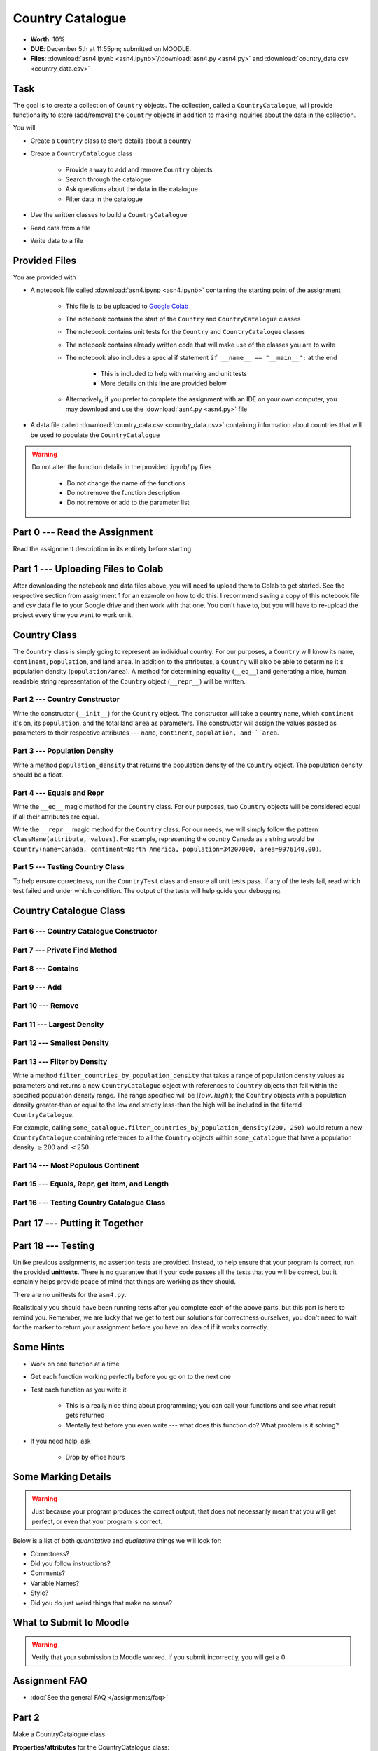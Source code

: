 *****************
Country Catalogue
*****************

* **Worth**: 10%
* **DUE**: December 5th at 11:55pm; submitted on MOODLE.
* **Files**: :download:`asn4.ipynb <asn4.ipynb>`/:download:`asn4.py <asn4.py>` and :download:`country_data.csv <country_data.csv>`


Task
====

The goal is to create a collection of ``Country`` objects. The collection, called a ``CountryCatalogue``, will provide
functionality to store (add/remove) the ``Country`` objects in addition to making inquiries about the data in the
collection.

You will

* Create a ``Country`` class to store details about a country
* Create a ``CountryCatalogue`` class

    * Provide a way to add and remove ``Country`` objects
    * Search through the catalogue
    * Ask questions about the data in the catalogue
    * Filter data in the catalogue

* Use the written classes to build a ``CountryCatalogue``
* Read data from a file
* Write data to a file


Provided Files
==============

You are provided with

* A notebook file called :download:`asn4.ipynp <asn4.ipynb>` containing the starting point of the assignment

    * This file is to be uploaded to `Google Colab <https://colab.research.google.com/>`_
    * The notebook contains the start of the ``Country`` and ``CountryCatalogue`` classes
    * The notebook contains unit tests for the ``Country`` and ``CountryCatalogue`` classes
    * The notebook contains already written code that will make use of the classes you are to write
    * The notebook also includes a special if statement ``if __name__ == "__main__":`` at the end

        * This is included to help with marking and unit tests
        * More details on this line are provided below

    * Alternatively, if you prefer to complete the assignment with an IDE on your own computer, you may download and use the :download:`asn4.py <asn4.py>` file

* A data file called :download:`country_cata.csv <country_data.csv>` containing information about countries that will be used to populate the ``CountryCatalogue``


.. warning::

    Do not alter the function details in the provided .ipynb/.py files

        * Do not change the name of the functions
        * Do not remove the function description
        * Do not remove or add to the parameter list



Part 0 --- Read the Assignment
==============================

Read the assignment description in its entirety before starting.


Part 1 --- Uploading Files to Colab
===================================

After downloading the notebook and data files above, you will need to upload them to Colab to get started. See the
respective section from assignment 1 for an example on how to do this. I recommend saving a copy of this notebook file
and csv data file to your Google drive and then work with that one. You don't have to, but you will have to re-upload
the project every time you want to work on it.


Country Class
=============

The ``Country`` class is simply going to represent an individual country. For our purposes, a ``Country`` will know its
``name``, ``continent``, ``population``, and land ``area``. In addition to the attributes, a ``Country`` will also be
able to determine it's population density (``population/area``). A method for determining equality (``__eq__``) and
generating a nice, human readable string representation of the ``Country`` object (``__repr__``) will be written.


Part 2 --- Country Constructor
------------------------------

Write the constructor (``__init__``) for the ``Country`` object. The constructor will take a country ``name``, which
``continent`` it's on, its ``population``, and the total land ``area`` as parameters. The constructor will assign the
values passed as parameters to their respective attributes --- ``name``, ``continent``, ``population, and ``area``.


Part 3 --- Population Density
-----------------------------

Write a method ``population_density`` that returns the population density of the ``Country`` object. The population
density should be a float.


Part 4 --- Equals and Repr
--------------------------

Write the ``__eq__`` magic method for the ``Country`` class. For our purposes, two ``Country`` objects will be
considered equal if all their attributes are equal.

Write the ``__repr__`` magic method for the ``Country`` class. For our needs, we will simply follow the pattern
``ClassName(attribute, values)``. For example, representing the country Canada as a string would be
``Country(name=Canada, continent=North America, population=34207000, area=9976140.00)``.


Part 5 --- Testing Country Class
--------------------------------

To help ensure correctness, run the ``CountryTest`` class and ensure all unit tests pass. If any of the tests fail, read
which test failed and under which condition. The output of the tests will help guide your debugging.


Country Catalogue Class
=======================


Part 6 --- Country Catalogue Constructor
----------------------------------------


Part 7 --- Private Find Method
------------------------------


Part 8 --- Contains
-------------------


Part 9 --- Add
--------------


Part 10 --- Remove
------------------


Part 11 --- Largest Density
---------------------------


Part 12 --- Smallest Density
----------------------------


Part 13 --- Filter by Density
-----------------------------

Write a method ``filter_countries_by_population_density`` that takes a range of population density values as parameters
and returns a new ``CountryCatalogue`` object with references to ``Country`` objects that fall within the specified
population density range. The range specified will be :math:`[low, high)`; the ``Country`` objects with a population
density greater-than or equal to the low and strictly less-than the high will be included in the filtered
``CountryCatalogue``.

For example, calling ``some_catalogue.filter_countries_by_population_density(200, 250)`` would return a new
``CountryCatalogue`` containing references to all the ``Country`` objects within ``some_catalogue`` that have a
population density :math:`\ge 200` and :math:`< 250`.


Part 14 --- Most Populous Continent
-----------------------------------


Part 15 --- Equals, Repr, get item, and Length
----------------------------------------------


Part 16 --- Testing Country Catalogue Class
-------------------------------------------



Part 17 --- Putting it Together
==============================




Part 18 --- Testing
===================

Unlike previous assignments, no assertion tests are provided. Instead, to help ensure that your program is correct, run
the provided **unittests**. There is no guarantee that if your code passes all the tests that you will be correct, but
it certainly helps provide peace of mind that things are working as they should.

There are no unittests for the ``asn4.py``.

Realistically you should have been running tests after you complete each of the above parts, but this part is here to
remind you. Remember, we are lucky that we get to test our solutions for correctness ourselves; you don't need to wait
for the marker to return your assignment before you have an idea of if it works correctly.


Some Hints
==========

* Work on one function at a time
* Get each function working perfectly before you go on to the next one
* Test each function as you write it

    * This is a really nice thing about programming; you can call your functions and see what result gets returned
    * Mentally test before you even write --- what does this function do? What problem is it solving?

* If you need help, ask

    * Drop by office hours


Some Marking Details
====================

.. warning::
    Just because your program produces the correct output, that does not necessarily mean that you will get perfect, or
    even that your program is correct.

Below is a list of both *quantitative* and *qualitative* things we will look for:

* Correctness?
* Did you follow instructions?
* Comments?
* Variable Names?
* Style?
* Did you do just weird things that make no sense?


What to Submit to Moodle
========================



.. warning::

    Verify that your submission to Moodle worked. If you submit incorrectly, you will get a 0.


Assignment FAQ
==============

* :doc:`See the general FAQ </assignments/faq>`





















Part 2
======

Make a CountryCatalogue class. 

**Properties/attributes** for the CountryCatalogue class:

* catalogue: set
    * Will hold Country objects
* country_continent: dictionary
    * Will let us look up a country's continent easily

**Methods**:

* Constructor --- This one is complex-ish
    * Create the two properties/attributes (catalogue, country_continent)
    * This constructor will be given additional parameters, *continent_file_name* and *country_file_name*. Both are strings. 
    * Open the file named *continent_file_name* and add the country continent information from the file to the country_continent dictionary.
        * *continent_file_name* is a parameter. So, imagine the file is called "continents.txt", then *continent_file_name* would contain the string "continent.txt".
		
    * Open the file named *country_file_name*. Read the contents and use it to create country objects. Add these country objects to the catalogue set. 
        * I wonder how we can easily get the country's continent?
        * I wonder if we can use one of the below methods to basically do all this for us? (maybe, maybe not, idk)
        * Be sure you're actually creating country objects, and not like a list of strings or something. That would be bad.
        		

    * Obtain the sample data files (you might have to *right click* and select *save link as*):
        * :download:`Continents <continent.txt>`
        * :download:`Countries <country.txt>`
		
    * Note that they have headers. 
	
* add_country
    * Gets parameters *country_name*, *country_population*, *country_area*, and *country_continent*.
    * Given the parameters, create a country object. 
    * If there is a country in the catalogue with the same name, return *False*. 
    * If the country does not exist in the catalogue, add it to the catalogue.
    * Be sure to add appropriate information to the country_continent dictionary. 
    * Return *True* after success. 
    * I wonder if this method will be handy for the constructor? Maybe, maybe not. 
	
* delete_country
    * Given a parameter *country_name*, if a country with that name exists in the catalogue, remove it. 
    * Don't worry about updating the country_continent dictionary. 
    * Print a message informing the user if it was successfully removed or not.
    * Do **not** return anything.

* find_country
    * Given a parameter *country_name*, if the country exists, return it.
	* If it does not exist, return *None*. 
	
* filter_countries_by_continent
    * Given a parameter *continent_name*, return a list containing all the countries from the continent.
    * If the continent does not exist, return just an empty list. 

* print_country_catalogue
    * Print out the countries in the catalogue to the screen.
    * To do this, just loop through the catalogue and call ``print`` on the countries (this will work once ``__repr__`` is done in the Country class. 
	
* set_population_of_country
    * Given parameters *country_name* and *country_population*, set the country's population. 
    * Return *True* if it worked, *False* otherwise. 

* find_country_largest_pop
    * Find the country with the largest population and return the country object. 
	
* find_country_smallest_area
    * Find the country with the smallest area and return the country object. 
	
* filter_countries_pop_density
    * Given parameters *lower_bound* and *upper_bound* (both integers).
    * Find all countries that have a population density that falls between the bounds (inclusively)
    * Return a list that contains all of these countries. 
    * If nothing falls within the bounds, return an empty list. 
	
* find_most_populous_continent
    * Find the continent with the most number of people living on it (based on the countries in the catalogue). 
    * Return the name of the continent **and** its total population. 
    * Do this by writing ``return continent_name, population``, where *continent_name* is the name of the population with the highest population and *population* is the highest population. 
	
* save_country_catalogue
    * Given a parameter *file_name* (a string), write the catalogue data in a file named *file_name*. 
    * This function must return the number of lines written to the file. 
    * Format the file like this:
    
    **Format**
    NAME|CONTINENT|POPULATION|POPULATION_DENSITY

    **For Example**
  
    China|Asia|1339190000|139.5431469965489

	
	

.. code-block:: python

    class CountryCatalogue:
   
        def __init__(self, continent_file_name, country_file_name):

        def filter_countries_by_continent(self, continent_name):
	   
        def print_country_catalogue(self):
	   
        def find_country(self, country_name):
	   
        def delete_country(self, country_name):
	   
        def add_country(self, country_name, country_population, country_area, country_continent):
		
        def set_populationOfASelectedCountry(self, country_name, country_population):
			
        def save_country_catalogue(self, file_name):
	
        def find_country_largest_pop(self):
	
        def find_country_smallest_area(self):
	
        def find_most_populous_continent(self):
	
        def filter_countries_pop_density(self, lowerBound, upperBound):
	

Part 3
======

This part is just for making sure everything works. 

.. Warning::

    These links will work when the course website goes back up, For the time being, I have included a folder in the course content you download with these files. 

Make sure you have downloaded the files:

    * :download:`Continents <continent.txt>`
    * :download:`Countries <country.txt>`

.. Warning::

    It's probably a good call to **not** alter these files. You can, but when we test your code, we will test it using these files. 
	
Also, download this file:

    * :download:`main.py <main.py>`

.. Warning::

    Feel free to comment out certain tests for your purposes. Just note that it's not a good idea to change the main file to make your object work properly. I will test your code with this main.py script as is. 
	
    Also, just because your code passes the tests, that does **NOT** mean that your code is necessarily correct. 
		

Do not worry about dealing with exceptions. 

Do not worry about uppercase vs lowercase. Like, Canada vs. canada. You can pretend they are two separate countries.  	
		
What to submit
==============

* Your ``Country.py`` and ``CountryCatalogue.py`` classes. Do not submit the ``main.py`` part.
* If you used Colab, you probably have everything in one script. This is ok. 
* If you used PyCharm or Spyder, you may have them in different files. This is OK, just submit both.  

    * Make sure your **NAME** and **STUDENT NUMBER** appear in a comment at the top of the scripts.
    * Make sure it's *commented* and has *function headers*!!
    * Include a list of the people you worked with. Don't worry, this won't be used against anyone, I just want to make sure credit is given where it's due. 
    * Use proper variable names
  
General FAQ:
============
* I don't know how to do *X*.
    * OK, go to `google.ca <https://www.google.ca>`_ and type in *X*.
* It’s not working, therefore Python is broken!
    * Probably not; you’re very likely doing something wrong   
* Do I have enough comments?
    * I don't know, maybe? If you're looking at code and have to ask if you should comment it... just comment it. That said, don't write me a book.
* I know you told me to do it this way, but I did it another way, and I think my way is better.
    * Your way may be better, but I don’t care. Do it the way I told you.
* Can I work with my friend?
    * **YES!**
* I know our code looks the same, but we only worked together at a high level.
    * Cool. In fact, you can work together on a *low* level too for all I care. 
* I know I cheated, I know I know I was cheating, but I’m reeeeaaaaaaaaallllllly sorry [that I got caught]. Can we just ignore it this time?
    * You probably didn't do anything wrong. 
* If I submit it at 11:56pm, you’ll still mark it, right? I mean, commmmon!
    * No. 11:55pm and earlier is on time. Anything after 11:55pm is late. Anything late is not marked. It’s rather simple really.
* Moodle was totally broken, it’s not my fault it’s late.
    * Nice try.
* I accidentally submitted the wrong code. Here is the right code, but it’s late. But you can see that I submitted the wrong code on time! You’ll still accept it, right?
    * Do you think I was born yesterday? No.

